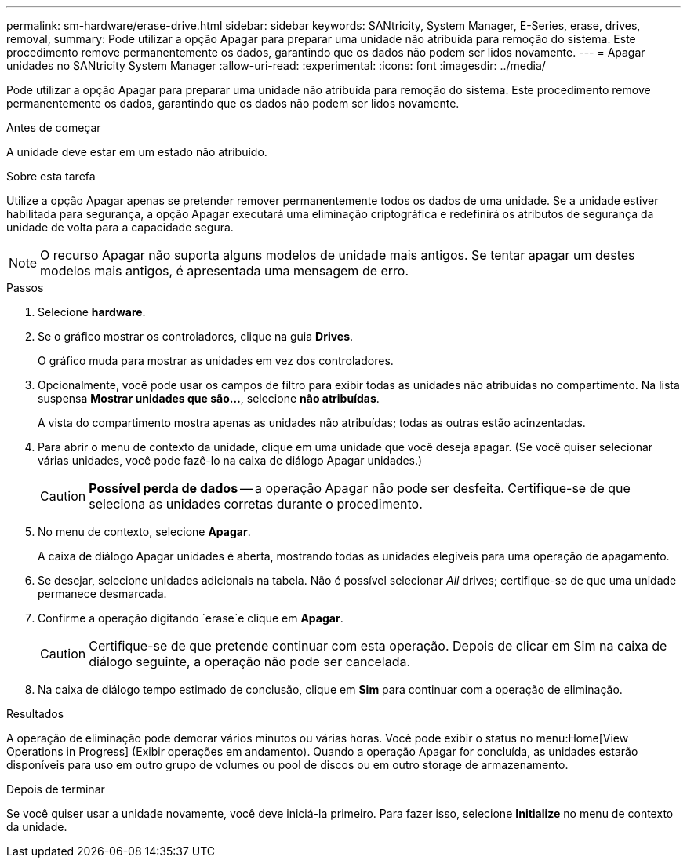 ---
permalink: sm-hardware/erase-drive.html 
sidebar: sidebar 
keywords: SANtricity, System Manager, E-Series, erase, drives, removal, 
summary: Pode utilizar a opção Apagar para preparar uma unidade não atribuída para remoção do sistema. Este procedimento remove permanentemente os dados, garantindo que os dados não podem ser lidos novamente. 
---
= Apagar unidades no SANtricity System Manager
:allow-uri-read: 
:experimental: 
:icons: font
:imagesdir: ../media/


[role="lead"]
Pode utilizar a opção Apagar para preparar uma unidade não atribuída para remoção do sistema. Este procedimento remove permanentemente os dados, garantindo que os dados não podem ser lidos novamente.

.Antes de começar
A unidade deve estar em um estado não atribuído.

.Sobre esta tarefa
Utilize a opção Apagar apenas se pretender remover permanentemente todos os dados de uma unidade. Se a unidade estiver habilitada para segurança, a opção Apagar executará uma eliminação criptográfica e redefinirá os atributos de segurança da unidade de volta para a capacidade segura.

[NOTE]
====
O recurso Apagar não suporta alguns modelos de unidade mais antigos. Se tentar apagar um destes modelos mais antigos, é apresentada uma mensagem de erro.

====
.Passos
. Selecione *hardware*.
. Se o gráfico mostrar os controladores, clique na guia *Drives*.
+
O gráfico muda para mostrar as unidades em vez dos controladores.

. Opcionalmente, você pode usar os campos de filtro para exibir todas as unidades não atribuídas no compartimento. Na lista suspensa *Mostrar unidades que são...*, selecione *não atribuídas*.
+
A vista do compartimento mostra apenas as unidades não atribuídas; todas as outras estão acinzentadas.

. Para abrir o menu de contexto da unidade, clique em uma unidade que você deseja apagar. (Se você quiser selecionar várias unidades, você pode fazê-lo na caixa de diálogo Apagar unidades.)
+
[CAUTION]
====
*Possível perda de dados* -- a operação Apagar não pode ser desfeita. Certifique-se de que seleciona as unidades corretas durante o procedimento.

====
. No menu de contexto, selecione *Apagar*.
+
A caixa de diálogo Apagar unidades é aberta, mostrando todas as unidades elegíveis para uma operação de apagamento.

. Se desejar, selecione unidades adicionais na tabela. Não é possível selecionar _All_ drives; certifique-se de que uma unidade permanece desmarcada.
. Confirme a operação digitando `erase`e clique em *Apagar*.
+
[CAUTION]
====
Certifique-se de que pretende continuar com esta operação. Depois de clicar em Sim na caixa de diálogo seguinte, a operação não pode ser cancelada.

====
. Na caixa de diálogo tempo estimado de conclusão, clique em *Sim* para continuar com a operação de eliminação.


.Resultados
A operação de eliminação pode demorar vários minutos ou várias horas. Você pode exibir o status no menu:Home[View Operations in Progress] (Exibir operações em andamento). Quando a operação Apagar for concluída, as unidades estarão disponíveis para uso em outro grupo de volumes ou pool de discos ou em outro storage de armazenamento.

.Depois de terminar
Se você quiser usar a unidade novamente, você deve iniciá-la primeiro. Para fazer isso, selecione *Initialize* no menu de contexto da unidade.
